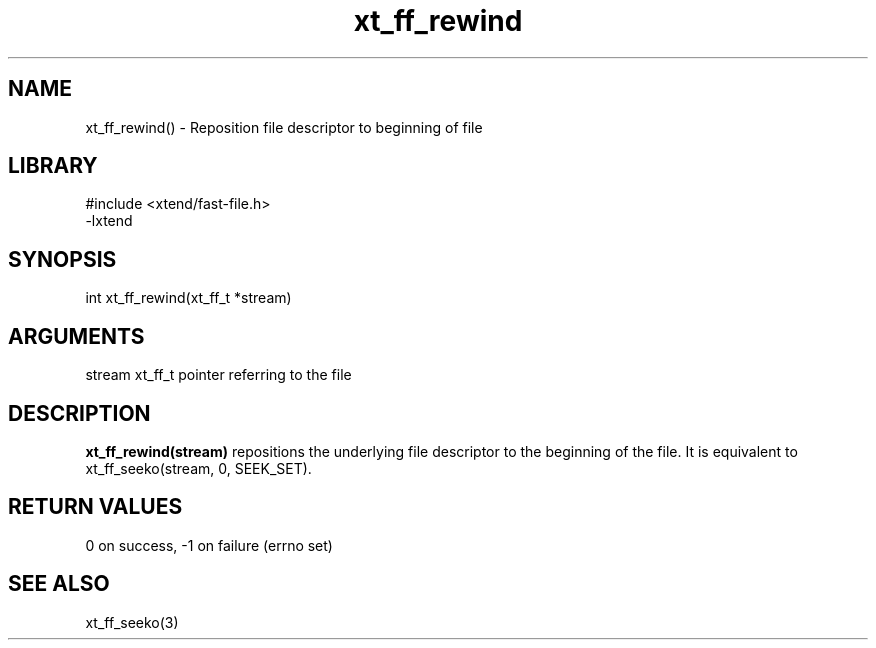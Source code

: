 \" Generated by c2man from xt_ff_rewind.c
.TH xt_ff_rewind 3

.SH NAME

xt_ff_rewind() - Reposition file descriptor to beginning of file
.SH LIBRARY
\" Indicate #includes, library name, -L and -l flags
.nf
.na
#include <xtend/fast-file.h>
-lxtend
.ad
.fi

\" Convention:
\" Underline anything that is typed verbatim - commands, etc.
.SH SYNOPSIS
.nf
.na
int     xt_ff_rewind(xt_ff_t *stream)
.ad
.fi

.SH ARGUMENTS
.nf
.na
stream  xt_ff_t pointer referring to the file
.ad
.fi

.SH DESCRIPTION

.B xt_ff_rewind(stream)
repositions the underlying file descriptor to the beginning
of the file.  It is equivalent to xt_ff_seeko(stream, 0, SEEK_SET).

.SH RETURN VALUES

0 on success, -1 on failure (errno set)

.SH SEE ALSO

xt_ff_seeko(3)

